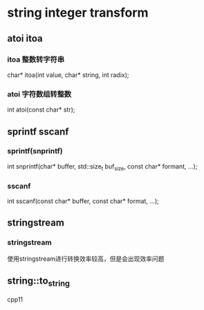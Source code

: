 
* string integer transform

** atoi itoa
*** itoa 整数转字符串
char* itoa(int value, char* string, int radix);

*** atoi 字符数组转整数
int atoi(const char* str);

** sprintf sscanf
*** sprintf(snprintf)
int snprintf(char* buffer, std::size_t buf_size, const char* formant, ...);
*** sscanf
int sscanf(const char* buffer, const char* format, ...);

** stringstream
*** stringstream
使用stringstream进行转换效率较高，但是会出现效率问题


** string::to_string
cpp11



